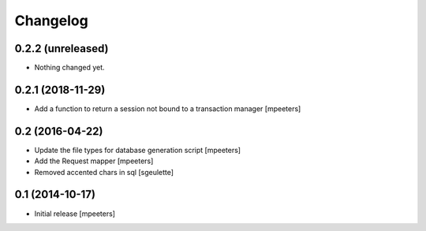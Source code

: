 Changelog
=========

0.2.2 (unreleased)
------------------

- Nothing changed yet.


0.2.1 (2018-11-29)
------------------

- Add a function to return a session not bound to a transaction manager
  [mpeeters]


0.2 (2016-04-22)
----------------

- Update the file types for database generation script
  [mpeeters]

- Add the Request mapper
  [mpeeters]

- Removed accented chars in sql
  [sgeulette]

0.1 (2014-10-17)
----------------

- Initial release
  [mpeeters]
